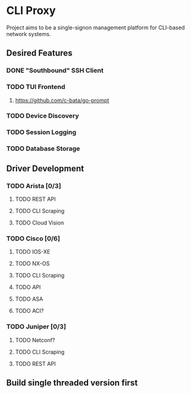* CLI Proxy 
Project aims to be a single-signon management platform for CLI-based network systems. 
** Desired Features
*** DONE "Southbound" SSH Client
CLOSED: [2024-03-06 Wed 20:29]
*** TODO TUI Frontend
**** https://github.com/c-bata/go-prompt
*** TODO Device Discovery
*** TODO Session Logging
*** TODO Database Storage
** Driver Development
*** TODO Arista [0/3]
**** TODO REST API
**** TODO CLI Scraping
**** TODO Cloud Vision
*** TODO Cisco [0/6]
**** TODO IOS-XE
**** TODO NX-OS
**** TODO CLI Scraping
**** TODO API
**** TODO ASA
**** TODO ACI?
*** TODO Juniper [0/3]
**** TODO Netconf?
**** TODO CLI Scraping
**** TODO REST API
** Build single threaded version first
